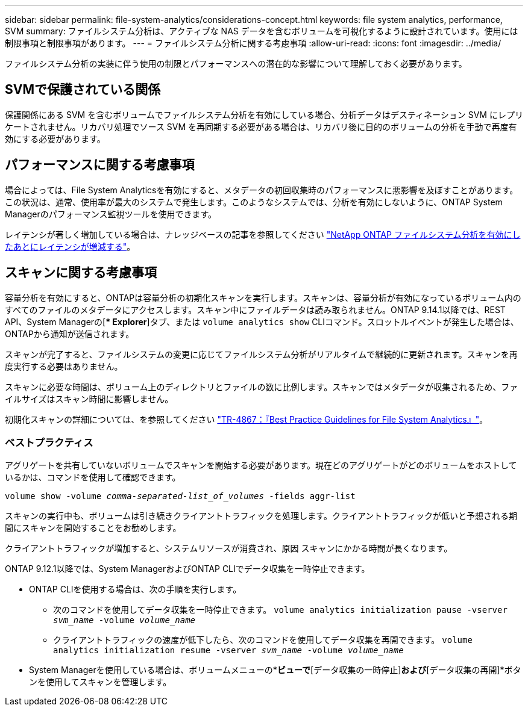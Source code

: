 ---
sidebar: sidebar 
permalink: file-system-analytics/considerations-concept.html 
keywords: file system analytics, performance, SVM 
summary: ファイルシステム分析は、アクティブな NAS データを含むボリュームを可視化するように設計されています。使用には制限事項と制限事項があります。 
---
= ファイルシステム分析に関する考慮事項
:allow-uri-read: 
:icons: font
:imagesdir: ../media/


[role="lead"]
ファイルシステム分析の実装に伴う使用の制限とパフォーマンスへの潜在的な影響について理解しておく必要があります。



== SVMで保護されている関係

保護関係にある SVM を含むボリュームでファイルシステム分析を有効にしている場合、分析データはデスティネーション SVM にレプリケートされません。リカバリ処理でソース SVM を再同期する必要がある場合は、リカバリ後に目的のボリュームの分析を手動で再度有効にする必要があります。



== パフォーマンスに関する考慮事項

場合によっては、File System Analyticsを有効にすると、メタデータの初回収集時のパフォーマンスに悪影響を及ぼすことがあります。この状況は、通常、使用率が最大のシステムで発生します。このようなシステムでは、分析を有効にしないように、ONTAP System Managerのパフォーマンス監視ツールを使用できます。

レイテンシが著しく増加している場合は、ナレッジベースの記事を参照してください link:https://kb.netapp.com/Advice_and_Troubleshooting/Data_Storage_Software/ONTAP_OS/High_or_fluctuating_latency_after_turning_on_NetApp_ONTAP_File_System_Analytics["NetApp ONTAP ファイルシステム分析を有効にしたあとにレイテンシが増減する"^]。



== スキャンに関する考慮事項

容量分析を有効にすると、ONTAPは容量分析の初期化スキャンを実行します。スキャンは、容量分析が有効になっているボリューム内のすべてのファイルのメタデータにアクセスします。スキャン中にファイルデータは読み取られません。ONTAP 9.14.1以降では、REST API、System Managerの[** Explorer*]タブ、または `volume analytics show` CLIコマンド。スロットルイベントが発生した場合は、ONTAPから通知が送信されます。

スキャンが完了すると、ファイルシステムの変更に応じてファイルシステム分析がリアルタイムで継続的に更新されます。スキャンを再度実行する必要はありません。

スキャンに必要な時間は、ボリューム上のディレクトリとファイルの数に比例します。スキャンではメタデータが収集されるため、ファイルサイズはスキャン時間に影響しません。

初期化スキャンの詳細については、を参照してください link:https://www.netapp.com/pdf.html?item=/media/20707-tr-4867.pdf["TR-4867：『Best Practice Guidelines for File System Analytics』"^]。



=== ベストプラクティス

アグリゲートを共有していないボリュームでスキャンを開始する必要があります。現在どのアグリゲートがどのボリュームをホストしているかは、コマンドを使用して確認できます。

`volume show -volume _comma-separated-list_of_volumes_ -fields aggr-list`

スキャンの実行中も、ボリュームは引き続きクライアントトラフィックを処理します。クライアントトラフィックが低いと予想される期間にスキャンを開始することをお勧めします。

クライアントトラフィックが増加すると、システムリソースが消費され、原因 スキャンにかかる時間が長くなります。

ONTAP 9.12.1以降では、System ManagerおよびONTAP CLIでデータ収集を一時停止できます。

* ONTAP CLIを使用する場合は、次の手順を実行します。
+
** 次のコマンドを使用してデータ収集を一時停止できます。 `volume analytics initialization pause -vserver _svm_name_ -volume _volume_name_`
** クライアントトラフィックの速度が低下したら、次のコマンドを使用してデータ収集を再開できます。 `volume analytics initialization resume -vserver _svm_name_ -volume _volume_name_`


* System Managerを使用している場合は、ボリュームメニューの*[エクスプローラ]*ビューで*[データ収集の一時停止]*および*[データ収集の再開]*ボタンを使用してスキャンを管理します。


